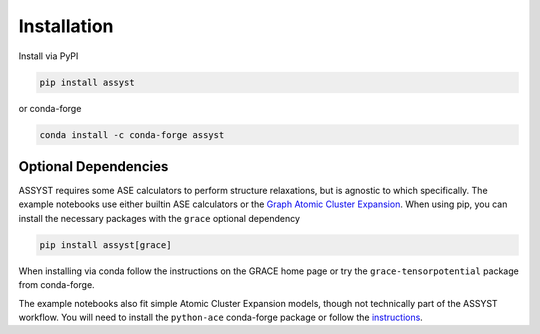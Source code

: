 Installation
============

Install via PyPI

.. code-block:: bash

   pip install assyst

or conda-forge

.. code-block:: bash

   conda install -c conda-forge assyst


Optional Dependencies
---------------------

ASSYST requires some ASE calculators to perform structure relaxations, but is agnostic to which specifically.
The example notebooks use either builtin ASE calculators or the
`Graph Atomic Cluster Expansion <https://gracemaker.readthedocs.io/en/latest/>`_.
When using pip, you can install the necessary packages with the ``grace`` optional dependency

.. code-block:: bash

   pip install assyst[grace]

When installing via conda follow the instructions on the GRACE home page or try the ``grace-tensorpotential`` package
from conda-forge.

The example notebooks also fit simple Atomic Cluster Expansion models, though not technically part of the ASSYST
workflow.
You will need to install the ``python-ace`` conda-forge package or follow the 
`instructions <https://pacemaker.readthedocs.io/en/latest/pacemaker/install/>`_.
